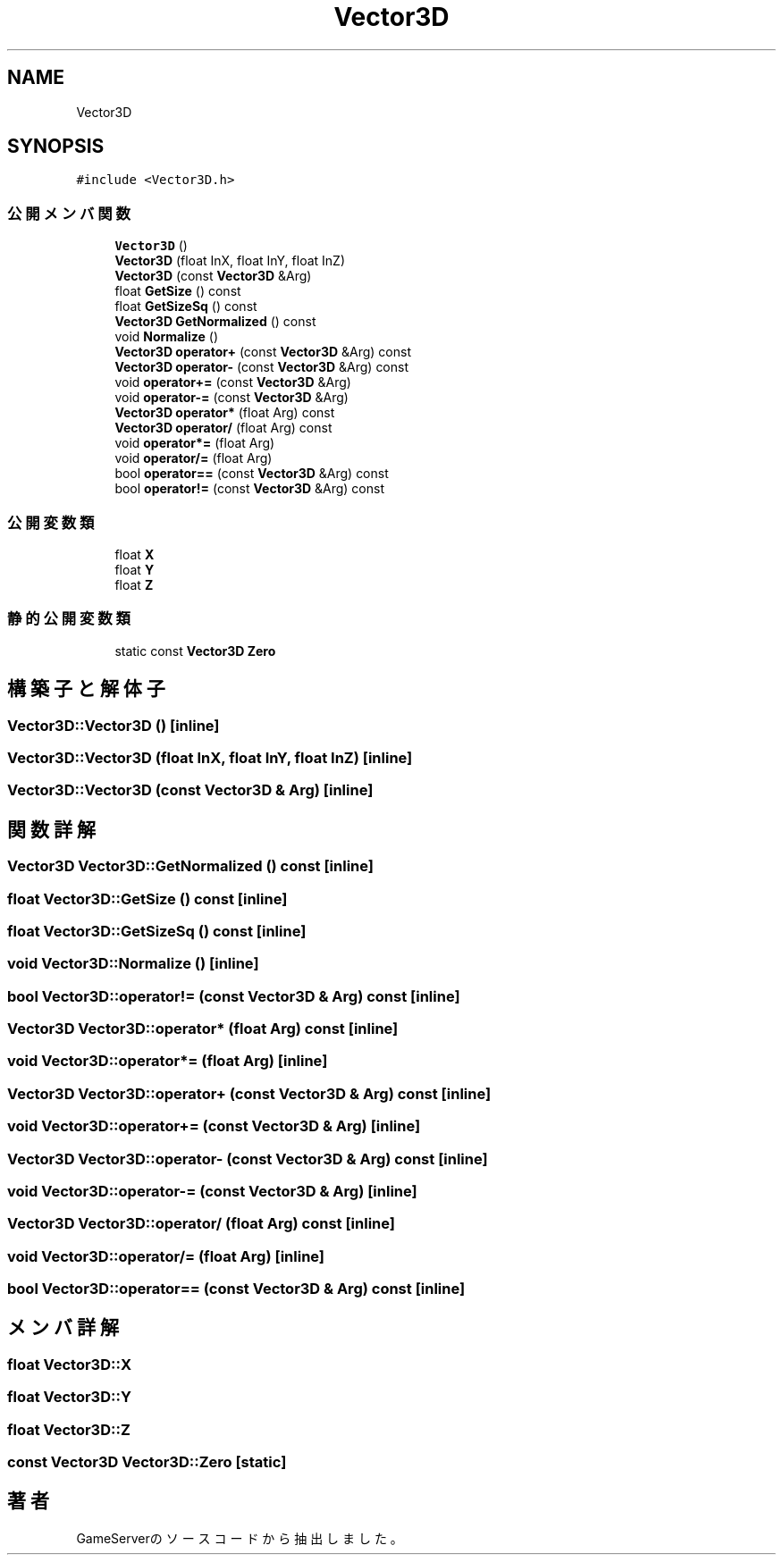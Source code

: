 .TH "Vector3D" 3 "2018年12月20日(木)" "GameServer" \" -*- nroff -*-
.ad l
.nh
.SH NAME
Vector3D
.SH SYNOPSIS
.br
.PP
.PP
\fC#include <Vector3D\&.h>\fP
.SS "公開メンバ関数"

.in +1c
.ti -1c
.RI "\fBVector3D\fP ()"
.br
.ti -1c
.RI "\fBVector3D\fP (float InX, float InY, float InZ)"
.br
.ti -1c
.RI "\fBVector3D\fP (const \fBVector3D\fP &Arg)"
.br
.ti -1c
.RI "float \fBGetSize\fP () const"
.br
.ti -1c
.RI "float \fBGetSizeSq\fP () const"
.br
.ti -1c
.RI "\fBVector3D\fP \fBGetNormalized\fP () const"
.br
.ti -1c
.RI "void \fBNormalize\fP ()"
.br
.ti -1c
.RI "\fBVector3D\fP \fBoperator+\fP (const \fBVector3D\fP &Arg) const"
.br
.ti -1c
.RI "\fBVector3D\fP \fBoperator\-\fP (const \fBVector3D\fP &Arg) const"
.br
.ti -1c
.RI "void \fBoperator+=\fP (const \fBVector3D\fP &Arg)"
.br
.ti -1c
.RI "void \fBoperator\-=\fP (const \fBVector3D\fP &Arg)"
.br
.ti -1c
.RI "\fBVector3D\fP \fBoperator*\fP (float Arg) const"
.br
.ti -1c
.RI "\fBVector3D\fP \fBoperator/\fP (float Arg) const"
.br
.ti -1c
.RI "void \fBoperator*=\fP (float Arg)"
.br
.ti -1c
.RI "void \fBoperator/=\fP (float Arg)"
.br
.ti -1c
.RI "bool \fBoperator==\fP (const \fBVector3D\fP &Arg) const"
.br
.ti -1c
.RI "bool \fBoperator!=\fP (const \fBVector3D\fP &Arg) const"
.br
.in -1c
.SS "公開変数類"

.in +1c
.ti -1c
.RI "float \fBX\fP"
.br
.ti -1c
.RI "float \fBY\fP"
.br
.ti -1c
.RI "float \fBZ\fP"
.br
.in -1c
.SS "静的公開変数類"

.in +1c
.ti -1c
.RI "static const \fBVector3D\fP \fBZero\fP"
.br
.in -1c
.SH "構築子と解体子"
.PP 
.SS "Vector3D::Vector3D ()\fC [inline]\fP"

.SS "Vector3D::Vector3D (float InX, float InY, float InZ)\fC [inline]\fP"

.SS "Vector3D::Vector3D (const \fBVector3D\fP & Arg)\fC [inline]\fP"

.SH "関数詳解"
.PP 
.SS "\fBVector3D\fP Vector3D::GetNormalized () const\fC [inline]\fP"

.SS "float Vector3D::GetSize () const\fC [inline]\fP"

.SS "float Vector3D::GetSizeSq () const\fC [inline]\fP"

.SS "void Vector3D::Normalize ()\fC [inline]\fP"

.SS "bool Vector3D::operator!= (const \fBVector3D\fP & Arg) const\fC [inline]\fP"

.SS "\fBVector3D\fP Vector3D::operator* (float Arg) const\fC [inline]\fP"

.SS "void Vector3D::operator*= (float Arg)\fC [inline]\fP"

.SS "\fBVector3D\fP Vector3D::operator+ (const \fBVector3D\fP & Arg) const\fC [inline]\fP"

.SS "void Vector3D::operator+= (const \fBVector3D\fP & Arg)\fC [inline]\fP"

.SS "\fBVector3D\fP Vector3D::operator\- (const \fBVector3D\fP & Arg) const\fC [inline]\fP"

.SS "void Vector3D::operator\-= (const \fBVector3D\fP & Arg)\fC [inline]\fP"

.SS "\fBVector3D\fP Vector3D::operator/ (float Arg) const\fC [inline]\fP"

.SS "void Vector3D::operator/= (float Arg)\fC [inline]\fP"

.SS "bool Vector3D::operator== (const \fBVector3D\fP & Arg) const\fC [inline]\fP"

.SH "メンバ詳解"
.PP 
.SS "float Vector3D::X"

.SS "float Vector3D::Y"

.SS "float Vector3D::Z"

.SS "const \fBVector3D\fP Vector3D::Zero\fC [static]\fP"


.SH "著者"
.PP 
 GameServerのソースコードから抽出しました。
